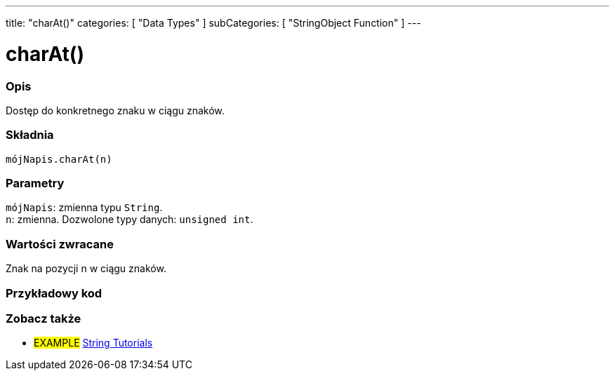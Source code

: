 ---
title: "charAt()"
categories: [ "Data Types" ]
subCategories: [ "StringObject Function" ]
---





= charAt()


// POCZĄTEK SEKCJI OPISOWEJ
[#overview]
--

[float]
=== Opis
Dostęp do konkretnego znaku w ciągu znaków.

[%hardbreaks]


[float]
=== Składnia
`mójNapis.charAt(n)`


[float]
=== Parametry
`mójNapis`: zmienna typu `String`. +
`n`: zmienna. Dozwolone typy danych: `unsigned int`.


[float]
=== Wartości zwracane
Znak na pozycji n w ciągu znaków.

--
// KONIEC SEKCJI OPISOWEJ


// POCZĄTEK SEKCJI JAK UŻYWAĆ
[#howtouse]
--

[float]
=== Przykładowy kod
// Opisz, na czym polega przykładowy kod i dodaj odpowiedni kod ►►►►► NINIEJSZA SEKCJA JEST OBOWIĄZKOWA ◄◄◄◄◄


// KONIEC SEKCJI JAK UŻYWAĆ


// POCZĄTEK SEKCJI ZOBACZ TAKŻE
[#see_also]
--

[float]
=== Zobacz także

[role="example"]
* #EXAMPLE# https://www.arduino.cc/en/Tutorial/BuiltInExamples#strings[String Tutorials^]
--
// KONIEC SEKCJI ZOBACZ TAKŻE
